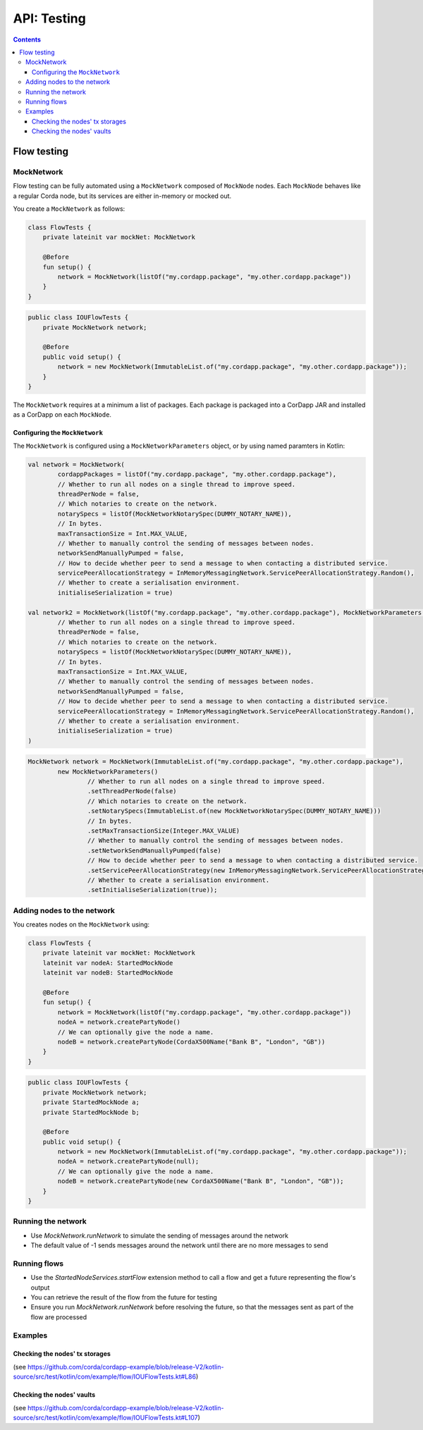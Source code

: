 .. highlight:: kotlin
.. raw:: html

   <script type="text/javascript" src="_static/jquery.js"></script>
   <script type="text/javascript" src="_static/codesets.js"></script>

API: Testing
============

.. contents::

Flow testing
------------

MockNetwork
^^^^^^^^^^^

Flow testing can be fully automated using a ``MockNetwork`` composed of ``MockNode`` nodes. Each ``MockNode`` behaves
like a regular Corda node, but its services are either in-memory or mocked out.

You create a ``MockNetwork`` as follows:

.. container:: codeset

   .. sourcecode:: kotlin

        class FlowTests {
            private lateinit var mockNet: MockNetwork

            @Before
            fun setup() {
                network = MockNetwork(listOf("my.cordapp.package", "my.other.cordapp.package"))
            }
        }


   .. sourcecode:: java

        public class IOUFlowTests {
            private MockNetwork network;

            @Before
            public void setup() {
                network = new MockNetwork(ImmutableList.of("my.cordapp.package", "my.other.cordapp.package"));
            }
        }

The ``MockNetwork`` requires at a minimum a list of packages. Each package is packaged into a CorDapp JAR and installed
as a CorDapp on each ``MockNode``.

Configuring the ``MockNetwork``
~~~~~~~~~~~~~~~~~~~~~~~~~~~~~~~

The ``MockNetwork`` is configured using a ``MockNetworkParameters`` object, or by using named paramters in Kotlin:

.. container:: codeset

   .. sourcecode:: kotlin

        val network = MockNetwork(
                cordappPackages = listOf("my.cordapp.package", "my.other.cordapp.package"),
                // Whether to run all nodes on a single thread to improve speed.
                threadPerNode = false,
                // Which notaries to create on the network.
                notarySpecs = listOf(MockNetworkNotarySpec(DUMMY_NOTARY_NAME)),
                // In bytes.
                maxTransactionSize = Int.MAX_VALUE,
                // Whether to manually control the sending of messages between nodes.
                networkSendManuallyPumped = false,
                // How to decide whether peer to send a message to when contacting a distributed service.
                servicePeerAllocationStrategy = InMemoryMessagingNetwork.ServicePeerAllocationStrategy.Random(),
                // Whether to create a serialisation environment.
                initialiseSerialization = true)

        val network2 = MockNetwork(listOf("my.cordapp.package", "my.other.cordapp.package"), MockNetworkParameters(
                // Whether to run all nodes on a single thread to improve speed.
                threadPerNode = false,
                // Which notaries to create on the network.
                notarySpecs = listOf(MockNetworkNotarySpec(DUMMY_NOTARY_NAME)),
                // In bytes.
                maxTransactionSize = Int.MAX_VALUE,
                // Whether to manually control the sending of messages between nodes.
                networkSendManuallyPumped = false,
                // How to decide whether peer to send a message to when contacting a distributed service.
                servicePeerAllocationStrategy = InMemoryMessagingNetwork.ServicePeerAllocationStrategy.Random(),
                // Whether to create a serialisation environment.
                initialiseSerialization = true)
        )

   .. sourcecode:: java

        MockNetwork network = MockNetwork(ImmutableList.of("my.cordapp.package", "my.other.cordapp.package"),
                new MockNetworkParameters()
                        // Whether to run all nodes on a single thread to improve speed.
                        .setThreadPerNode(false)
                        // Which notaries to create on the network.
                        .setNotarySpecs(ImmutableList.of(new MockNetworkNotarySpec(DUMMY_NOTARY_NAME)))
                        // In bytes.
                        .setMaxTransactionSize(Integer.MAX_VALUE)
                        // Whether to manually control the sending of messages between nodes.
                        .setNetworkSendManuallyPumped(false)
                        // How to decide whether peer to send a message to when contacting a distributed service.
                        .setServicePeerAllocationStrategy(new InMemoryMessagingNetwork.ServicePeerAllocationStrategy.Random())
                        // Whether to create a serialisation environment.
                        .setInitialiseSerialization(true));

Adding nodes to the network
^^^^^^^^^^^^^^^^^^^^^^^^^^^

You creates nodes on the ``MockNetwork`` using:

.. container:: codeset

   .. sourcecode:: kotlin

        class FlowTests {
            private lateinit var mockNet: MockNetwork
            lateinit var nodeA: StartedMockNode
            lateinit var nodeB: StartedMockNode

            @Before
            fun setup() {
                network = MockNetwork(listOf("my.cordapp.package", "my.other.cordapp.package"))
                nodeA = network.createPartyNode()
                // We can optionally give the node a name.
                nodeB = network.createPartyNode(CordaX500Name("Bank B", "London", "GB"))
            }
        }


   .. sourcecode:: java

        public class IOUFlowTests {
            private MockNetwork network;
            private StartedMockNode a;
            private StartedMockNode b;

            @Before
            public void setup() {
                network = new MockNetwork(ImmutableList.of("my.cordapp.package", "my.other.cordapp.package"));
                nodeA = network.createPartyNode(null);
                // We can optionally give the node a name.
                nodeB = network.createPartyNode(new CordaX500Name("Bank B", "London", "GB"));
            }
        }

Running the network
^^^^^^^^^^^^^^^^^^^

* Use `MockNetwork.runNetwork` to simulate the sending of messages around the network
* The default value of -1 sends messages around the network until there are no more messages to send

Running flows
^^^^^^^^^^^^^

* Use the `StartedNodeServices.startFlow` extension method to call a flow and get a future representing the flow's output
* You can retrieve the result of the flow from the future for testing
* Ensure you run `MockNetwork.runNetwork` before resolving the future, so that the messages sent as part of the flow are processed

Examples
^^^^^^^^

Checking the nodes' tx storages
~~~~~~~~~~~~~~~~~~~~~~~~~~~~~~~

(see https://github.com/corda/cordapp-example/blob/release-V2/kotlin-source/src/test/kotlin/com/example/flow/IOUFlowTests.kt#L86)

Checking the nodes' vaults
~~~~~~~~~~~~~~~~~~~~~~~~~~

(see https://github.com/corda/cordapp-example/blob/release-V2/kotlin-source/src/test/kotlin/com/example/flow/IOUFlowTests.kt#L107)